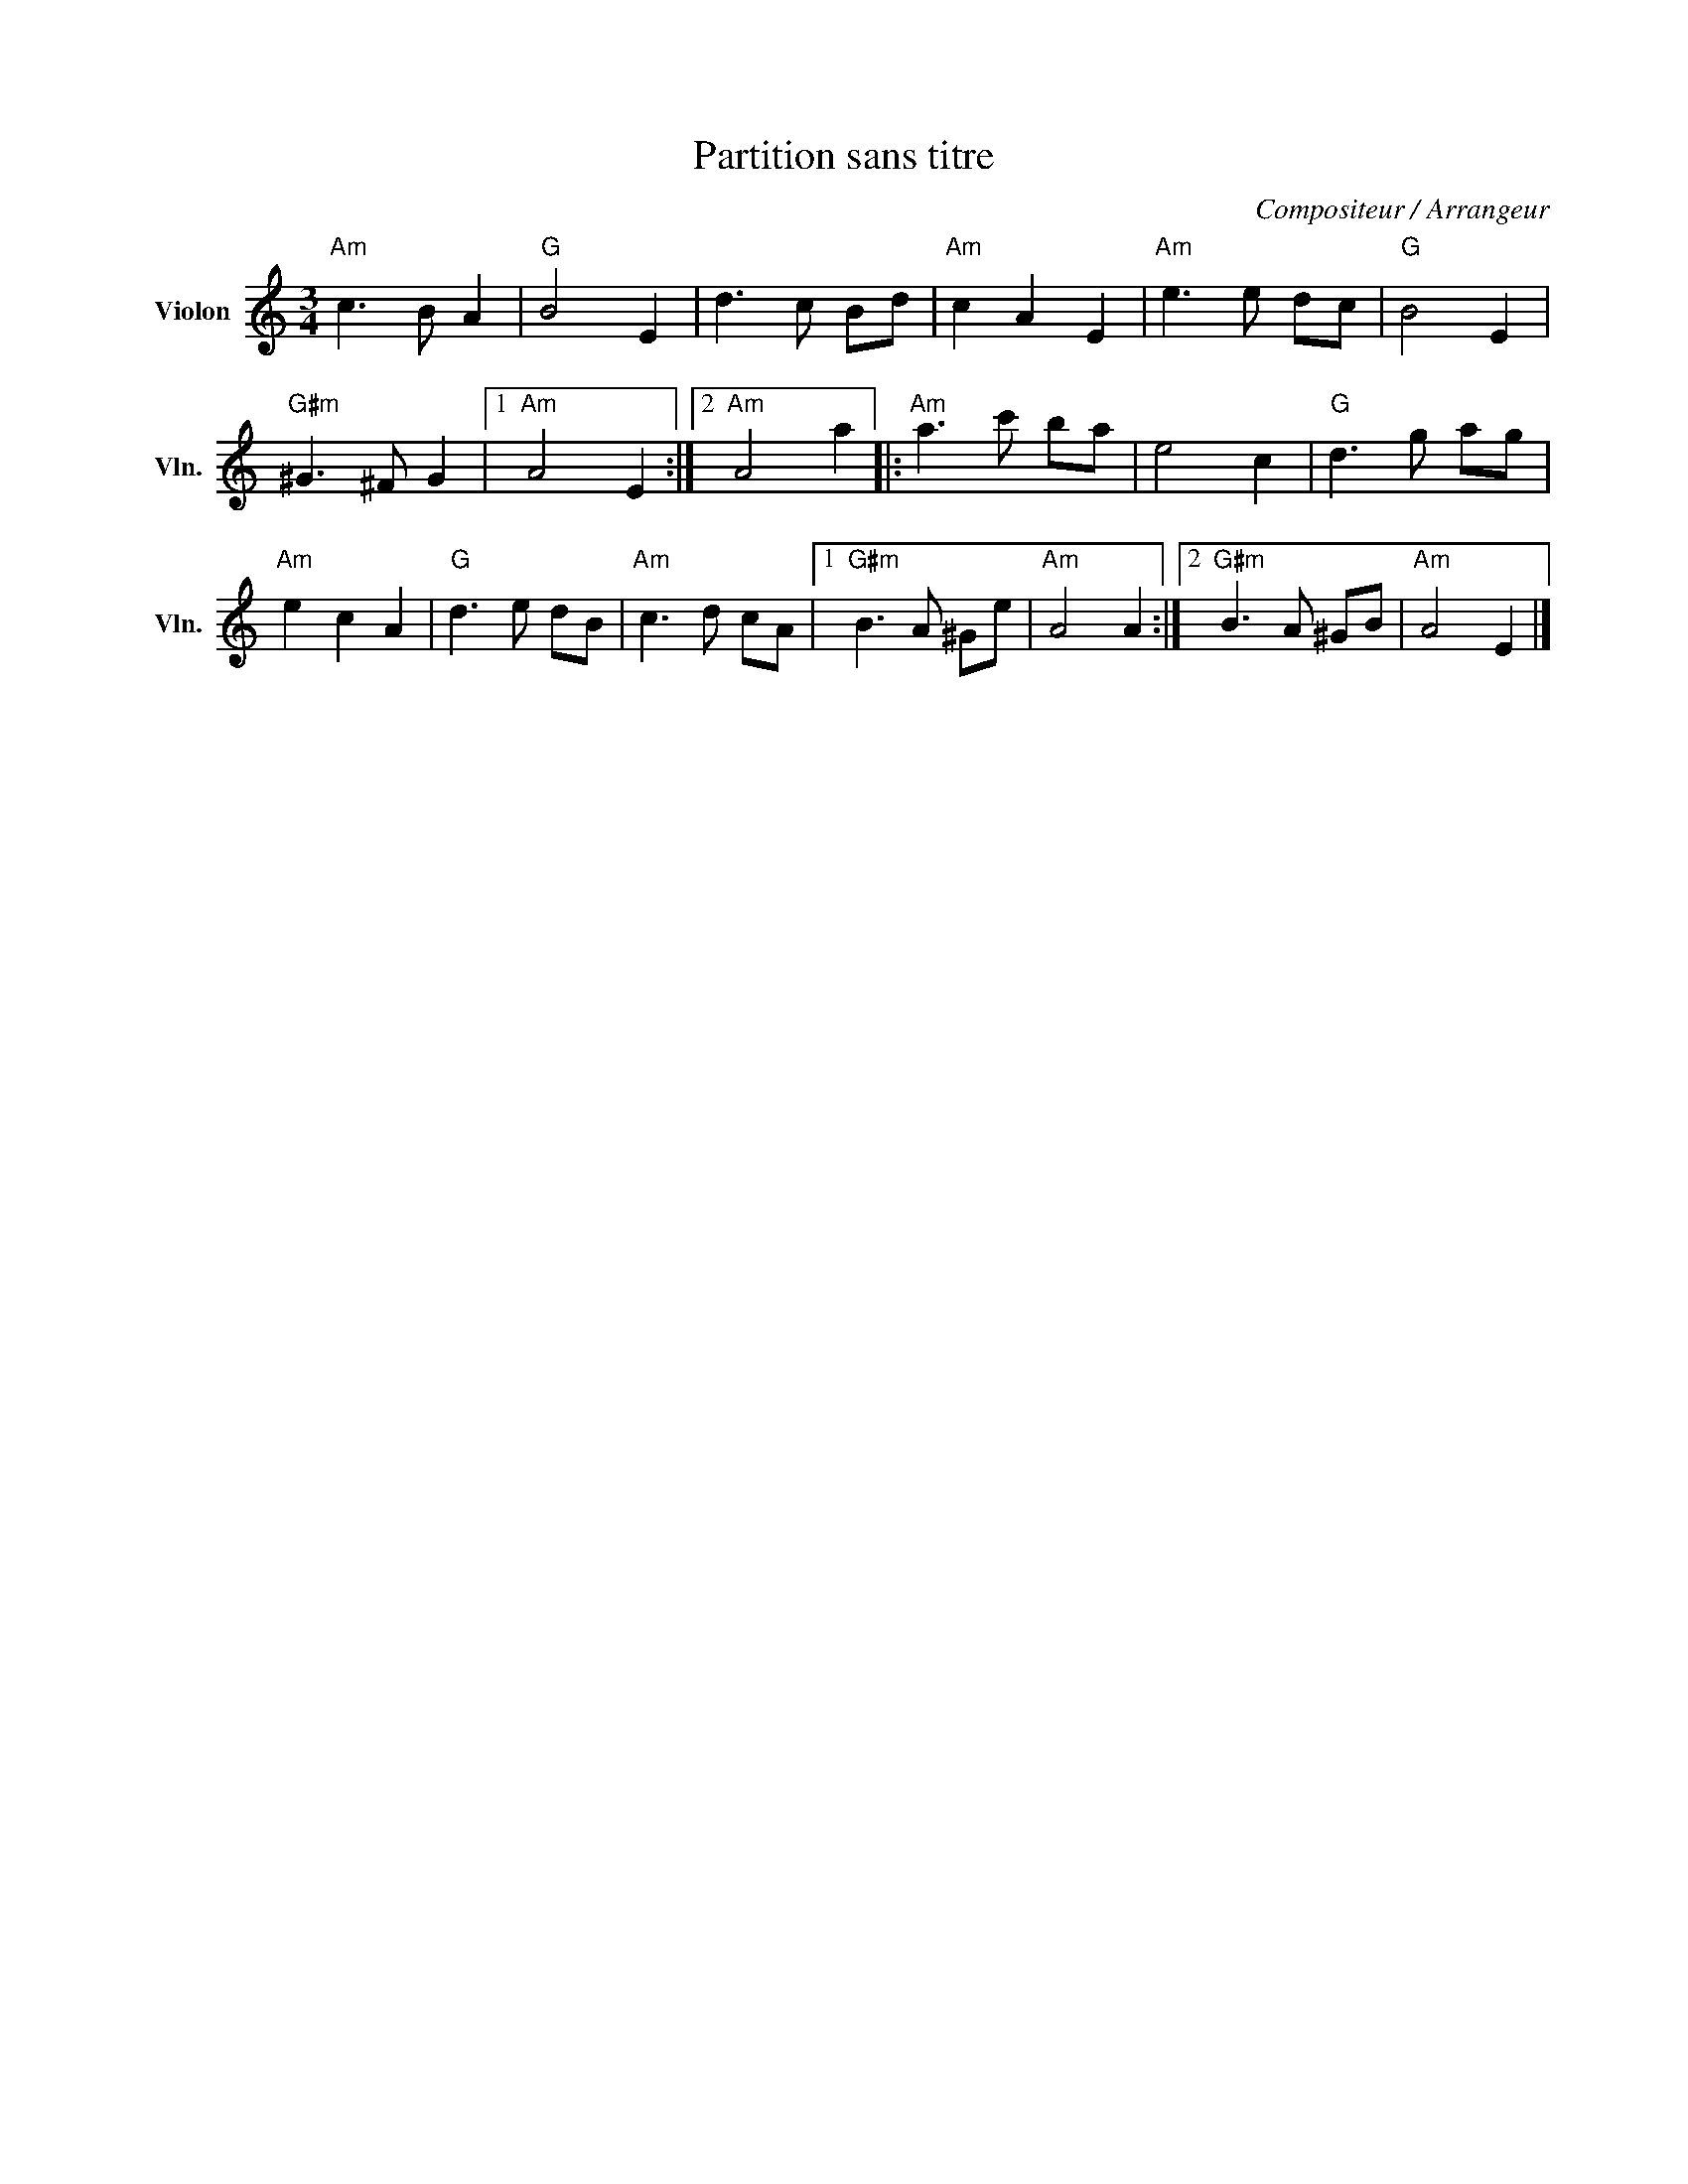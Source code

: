 X:1
T:Partition sans titre
C:Compositeur / Arrangeur
L:1/8
M:3/4
I:linebreak $
K:C
V:1 treble nm="Violon" snm="Vln."
V:1
"Am" c3 B A2 |"G" B4 E2 | d3 c Bd |"Am" c2 A2 E2 |"Am" e3 e dc |"G" B4 E2 |"G#m" ^G3 ^F G2 |1 %7
"Am" A4 E2 :|2"Am" A4 a2 |:"Am" a3 c' ba | e4 c2 |"G" d3 g ag |"Am" e2 c2 A2 |"G" d3 e dB | %14
"Am" c3 d cA |1"G#m" B3 A ^Ge |"Am" A4 A2 :|2"G#m" B3 A ^GB |"Am" A4 E2 |] %19
